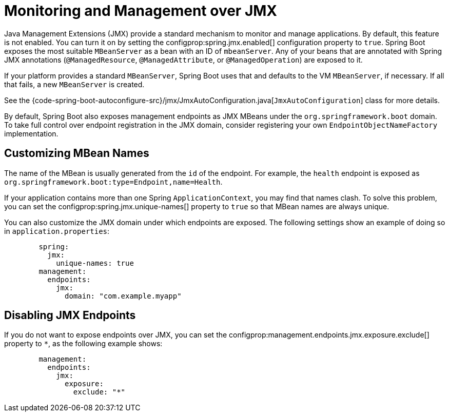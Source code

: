 [[actuator.jmx]]
= Monitoring and Management over JMX

Java Management Extensions (JMX) provide a standard mechanism to monitor and manage applications.
By default, this feature is not enabled.
You can turn it on by setting the configprop:spring.jmx.enabled[] configuration property to `true`.
Spring Boot exposes the most suitable `MBeanServer` as a bean with an ID of `mbeanServer`.
Any of your beans that are annotated with Spring JMX annotations (`@ManagedResource`, `@ManagedAttribute`, or `@ManagedOperation`) are exposed to it.

If your platform provides a standard `MBeanServer`, Spring Boot uses that and defaults to the VM `MBeanServer`, if necessary.
If all that fails, a new `MBeanServer` is created.

See the {code-spring-boot-autoconfigure-src}/jmx/JmxAutoConfiguration.java[`JmxAutoConfiguration`] class for more details.

By default, Spring Boot also exposes management endpoints as JMX MBeans under the `org.springframework.boot` domain.
To take full control over endpoint registration in the JMX domain, consider registering your own `EndpointObjectNameFactory` implementation.



[[actuator.jmx.custom-mbean-names]]
== Customizing MBean Names

The name of the MBean is usually generated from the `id` of the endpoint.
For example, the `health` endpoint is exposed as `org.springframework.boot:type=Endpoint,name=Health`.

If your application contains more than one Spring `ApplicationContext`, you may find that names clash.
To solve this problem, you can set the configprop:spring.jmx.unique-names[] property to `true` so that MBean names are always unique.

You can also customize the JMX domain under which endpoints are exposed.
The following settings show an example of doing so in `application.properties`:

[configprops,yaml]
----
	spring:
	  jmx:
	    unique-names: true
	management:
	  endpoints:
	    jmx:
	      domain: "com.example.myapp"
----



[[actuator.jmx.disable-jmx-endpoints]]
== Disabling JMX Endpoints

If you do not want to expose endpoints over JMX, you can set the configprop:management.endpoints.jmx.exposure.exclude[] property to `*`, as the following example shows:

[configprops,yaml]
----
	management:
	  endpoints:
	    jmx:
	      exposure:
	        exclude: "*"
----

